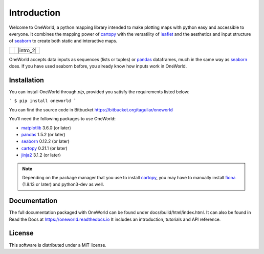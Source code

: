 ************
Introduction
************

Welcome to OneWorld, a python mapping library intended to make plotting
maps with python easy and accessible to everyone. It combines the
mapping power of
`cartopy`_ with
the versatility of `leaflet`_ and
the aesthetics and input structure of  `seaborn`_
to create both static and interactive maps.

.. list-table::

    * - |intro_1|

      - |intro_2|

OneWorld accepts data inputs as sequences (lists or tuples) or 
`pandas`_ dataframes, much in the same
way as
`seaborn`_ does. If you have used seaborn
before, you already know how inputs work in OneWorld. 

Installation
============

You can install OneWorld through `pip`, provided you satisfy the
requirements listed below:

```
$ pip install oneworld
```

You can find the source code in Bitbucket https://bitbucket.org/taguilar/oneworld

You'll need the following packages to use OneWorld:

* `matplotlib`_ 3.6.0 (or later)
* `pandas`_ 1.5.2 (or later)
* `seaborn`_ 0.12.2 (or later)
* `cartopy`_ 0.21.1 (or later)
* `jinja2`_ 3.1.2 (or later)

.. note:: Depending on the package manager
          that you use to install `cartopy`_, you may have to 
          manually install `fiona`_ (1.8.13 or later) and python3-dev as well.


Documentation
=============

The full documentation packaged with OneWorld can be found
under docs/build/html/index.html. It can also be found
in Read the Docs at https://oneworld.readthedocs.io
It includes an introduction, tutorials and API reference.


License
=======

This software is distributed under a MIT license.


.. _matplotlib: https://matplotlib.org/3.2.0/index.html
.. _cartopy: https://scitools.org.uk/cartopy/docs/latest/
.. _leaflet: https://leafletjs.com
.. _seaborn: https://seaborn.pydata.org
.. _pandas: https://pandas.pydata.org/
.. _jinja2: https://jinja.palletsprojects.com/en/2.11.x/
.. _fiona: https://pypi.org/project/Fiona/

.. |intro_1| image:: _static/tut_shp4.png
   :alt: Static Map
   :width: 100%

.. |intro_2| raw:: html

      <iframe src="_static/welcome.html" width="100%" height="250px" ></iframe>
